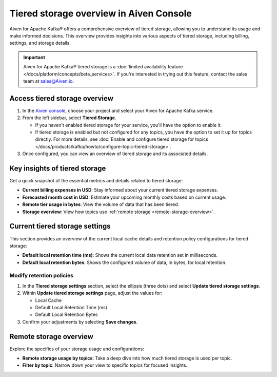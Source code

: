 Tiered storage overview in Aiven Console
========================================

Aiven for Apache Kafka® offers a comprehensive overview of tiered storage, allowing you to understand its usage and make informed decisions. This overview provides insights into various aspects of tiered storage, including billing, settings, and storage details.

.. important:: 
   
   Aiven for Apache Kafka® tiered storage is a :doc:`limited availability feature </docs/platform/concepts/beta_services>`. If you're interested in trying out this feature, contact the sales team at sales@Aiven.io.


Access tiered storage overview
--------------------------------

1. In the `Aiven console <https://console.aiven.io/>`_, choose your project and select your Aiven for Apache Kafka service.
2. From the left sidebar, select **Tiered Storage**.

   - If you haven't enabled tiered storage for your service, you'll have the option to enable it.
   - If tiered storage is enabled but not configured for any topics, you have the option to set it up for topics directly. For more details, see :doc:`Enable and configure tiered storage for topics </docs/products/kafka/howto/configure-topic-tiered-storage>`. 

3. Once configured, you can view an overview of tiered storage and its associated details.


Key insights of tiered storage
------------------------------

Get a quick snapshot of the essential metrics and details related to tiered storage:

- **Current billing expenses in USD**: Stay informed about your current tiered storage expenses.
- **Forecasted month cost in USD**: Estimate your upcoming monthly costs based on current usage.
- **Remote tier usage in bytes**: View the volume of data that has been tiered.
- **Storage overview**: View how topics use :ref:`remote storage <remote-storage-overview>`.


Current tiered storage settings
---------------------------------------------

This section provides an overview of the current local cache details and retention policy configurations for tiered storage:

- **Default local retention time (ms)**: Shows the current local data retention set in milliseconds.
- **Default local retention bytes**: Shows the configured volume of data, in bytes, for local retention.

.. _modify-retention-polices:

Modify retention policies 
`````````````````````````````````

1. In the **Tiered storage settings** section, select the ellipsis (three dots) and select **Update tiered storage settings**.
2. Within **Update tiered storage settings** page, adjust the values for:
   
   - Local Cache
   - Default Local Retention Time (ms)
   - Default Local Retention Bytes
  
3. Confirm your adjustments by selecting **Save changes**.

.. _remote-storage-overview:

Remote storage overview
-------------------------

Explore the specifics of your storage usage and configurations:

- **Remote storage usage by topics**: Take a deep dive into how much tiered storage is used per topic.
- **Filter by topic**: Narrow down your view to specific topics for focused insights.

